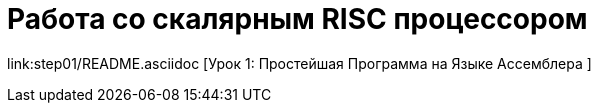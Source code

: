 = Работа со скалярным RISC процессором 

link:step01/README.asciidoc [Урок 1: Простейшая Программа на Языке Ассемблера ]

